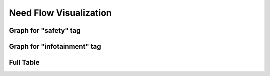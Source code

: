 Need Flow Visualization
========================

Graph for "safety" tag
----------------------

.. needflow::
   :tags: safety
   :show_links:

Graph for "infotainment" tag
----------------------------

.. needflow::
   :tags: infotainment
   :show_lins:

Full Table
----------

.. needflow::
